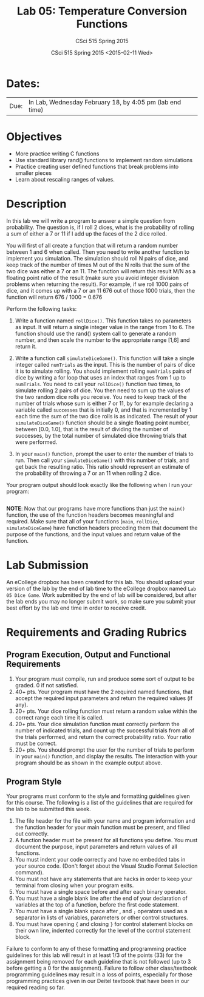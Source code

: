 #+TITLE:     Lab 05: Temperature Conversion Functions
#+AUTHOR:    CSci 515 Spring 2015
#+EMAIL:     derek@harter.pro
#+DATE:      CSci 515 Spring 2015 <2015-02-11 Wed>
#+DESCRIPTION: Lab 05
#+OPTIONS:   H:4 num:nil toc:nil
#+OPTIONS:   TeX:t LaTeX:t skip:nil d:nil todo:nil pri:nil tags:not-in-toc
#+LATEX_HEADER: \usepackage{minted}
#+LaTeX_HEADER: \usemintedstyle{default}

* Dates:
| Due: | In Lab, Wednesday February 18, by 4:05 pm (lab end time) |

* Objectives
- More practice writing C functions
- Use standard library rand() functions to implement random simulations
- Practice creating user defined functions that break problems into smaller pieces
- Learn about rescaling ranges of values.

* Description
In this lab we will write a program to answer a simple question from
probability.  The question is, if I roll 2 dices, what is the probability
of rolling a sum of either a 7 or 11 if I add up the faces of the 2 dice
rolled.

You will first of all create a function that will return a random
number between 1 and 6 when called.  Then you need to write another
function to implement you simulation.  The simulation should roll N
pairs of dice, and keep track of the number of times M out of the N
rolls that the sum of the two dice was either a 7 or an 11.  The
function will return this result M/N as a floating point ratio of the
result (make sure you avoid integer division problems when returning
the result).  For example, if we roll 1000 pairs of dice, and it comes
up with a 7 or an 11 676 out of those 1000 trials, then the function
will return 676 / 1000 = 0.676


Perform the following tasks:

1. Write a function named ~rollDice()~.  This function takes no
   parameters as input.  It will return a single integer value in the
   range from 1 to 6.  The function should use the rand()
   system call to generate a random number, and then scale the
   number to the appropriate range [1,6] and return it.

2. Write a function call ~simulateDiceGame()~.  This function will
   take a single integer called ~numTrials~ as the input.  This is the
   number of pairs of dice it is to simulate rolling.  You should
   implement rolling ~numTrials~ pairs of dice by writing a for loop
   that uses an index that ranges from 1 up to ~numTrials~.  You need
   to call your ~rollDice()~ function two times, to simulate rolling 2
   pairs of dice.  You then need to sum up the values of the two
   random dice rolls you receive.  You need to keep track of the
   number of trials whose sum is either 7 or 11, by for example
   declaring a variable called ~successes~ that is initially 0, and
   that is incremented by 1 each time the sum of the two dice rolls is
   as indicated.  The result of your ~simulateDiceGame()~ function should
   be a single floating point number, between [0.0, 1.0], that is the
   result of dividing the number of successes, by the total number of
   simulated dice throwing trials that were performed.

3. In your ~main()~ function, prompt the user to enter the number of
   trials to run.  Then call your ~simulateDiceGame()~ with this
   number of trials, and get back the resulting ratio.  This ratio
   should represent an estimate of the probability of throwing a 7 or
   an 11 when rolling 2 dice.

Your program output should look exactly like the following when I
run your program:

#+begin_example
#+end_example

*NOTE*: Now that our programs have more functions than just the
~main()~ function, the use of the function headers becomes meaningful
and required.  Make sure that all of your functions (~main~,
~rollDice~, ~simulateDiceGame~) have function headers preceding them
that document the purpose of the functions, and the input values and
return value of the function.

* Lab Submission

An eCollege dropbox has been created for this lab.  You should
upload your version of the lab by the end of lab time to the eCollege
dropbox named ~Lab 05 Dice Game~.  Work submitted by the end
of lab will be considered, but after the lab ends you may no longer
submit work, so make sure you submit your best effort by the lab end
time in order to receive credit.

* Requirements and Grading Rubrics

** Program Execution, Output and Functional Requirements

1. Your program must compile, run and produce some sort of output to be
  graded. 0 if not satisfied.
1. 40+ pts.  Your program must have the 2 required named functions,
   that accept the required input parameters and return the required
   values (if any).
1. 20+ pts. Your dice rolling function must return a random value within the
   correct range each time it is called.
1. 20+ pts. Your dice simulation function must correctly perform the number of indicated
   trials, and count up the successful trials from all of the trials performed,
   and return the correct probability ratio.  Your ratio must be correct.
1. 20+ pts. You should prompt the user for the number of trials to
   perform in your ~main()~ function, and display the results.  The
   interaction with your program should be as shown in the example
   output above.


** Program Style

Your programs must conform to the style and formatting guidelines given for this course.
The following is a list of the guidelines that are required for the lab to be submitted
this week.

1. The file header for the file with your name and program information
  and the function header for your main function must be present, and
  filled out correctly.
1. A function header must be present for all functions you define.
  You must document the purpose, input parameters and return values
  of all functions.
1. You must indent your code correctly and have no embedded tabs in
  your source code. (Don't forget about the Visual Studio Format
  Selection command).
1. You must not have any statements that are hacks in order to keep
  your terminal from closing when your program exits.
1. You must have a single space before and after each binary operator.
1. You must have a single blank line after the end of your declaration
  of variables at the top of a function, before the first code
  statement.
1. You must have a single blank space after , and ~;~ operators used as a
  separator in lists of variables, parameters or other control
  structures.
1. You must have opening ~{~ and closing ~}~ for control statement blocks
  on their own line, indented correctly for the level of the control
  statement block.

Failure to conform to any of these formatting and programming practice
guidelines for this lab will result in at least 1/3 of the points (33)
for the assignment being removed for each guideline that is not
followed (up to 3 before getting a 0 for the assignment). Failure to
follow other class/textbook programming guidelines may result in a
loss of points, especially for those programming practices given in
our Deitel textbook that have been in our required reading so far.

